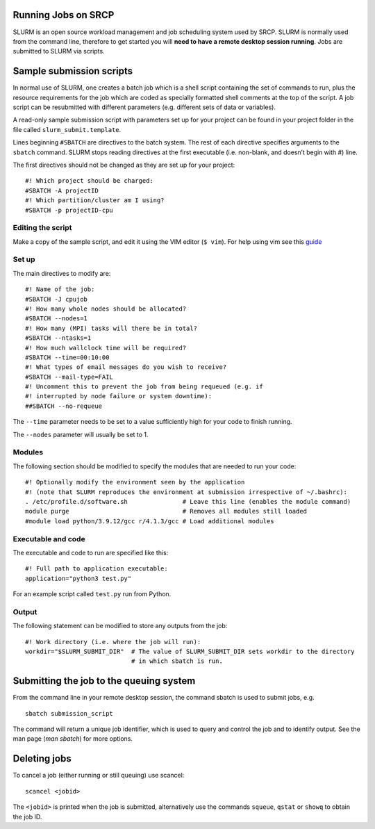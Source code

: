 Running Jobs on SRCP
--------------------

SLURM is an open source workload management and job scheduling system
used by SRCP. SLURM is normally used from the command line, therefore to
get started you will **need to have a remote desktop session running**.
Jobs are submitted to SLURM via scripts.

Sample submission scripts
-------------------------

In normal use of SLURM, one creates a batch job which is a shell script
containing the set of commands to run, plus the resource requirements
for the job which are coded as specially formatted shell comments at the
top of the script. A job script can be resubmitted with different
parameters (e.g. different sets of data or variables).

A read-only sample submission script with parameters set up for your
project can be found in your project folder in the file called
``slurm_submit.template``.

Lines beginning ``#SBATCH`` are directives to the batch system. The rest
of each directive specifies arguments to the ``sbatch`` command. SLURM
stops reading directives at the first executable (i.e. non-blank, and
doesn’t begin with #) line.

The first directives should not be changed as they are set up for your
project:

::

   #! Which project should be charged:
   #SBATCH -A projectID
   #! Which partition/cluster am I using?
   #SBATCH -p projectID-cpu

Editing the script
~~~~~~~~~~~~~~~~~~

Make a copy of the sample script, and edit it using the VIM editor
(``$ vim``). For help using vim see this
`guide <https://www.linuxfoundation.org/blog/blog/classic-sysadmin-vim-101-a-beginners-guide-to-vim>`__

Set up
~~~~~~

The main directives to modify are:

::

   #! Name of the job:
   #SBATCH -J cpujob
   #! How many whole nodes should be allocated?
   #SBATCH --nodes=1
   #! How many (MPI) tasks will there be in total?
   #SBATCH --ntasks=1
   #! How much wallclock time will be required?
   #SBATCH --time=00:10:00
   #! What types of email messages do you wish to receive?
   #SBATCH --mail-type=FAIL
   #! Uncomment this to prevent the job from being requeued (e.g. if
   #! interrupted by node failure or system downtime):
   ##SBATCH --no-requeue

The ``--time`` parameter needs to be set to a value sufficiently high
for your code to finish running.

The ``--nodes`` parameter will usually be set to 1.

Modules
~~~~~~~

The following section should be modified to specify the modules that are
needed to run your code:

::

   #! Optionally modify the environment seen by the application
   #! (note that SLURM reproduces the environment at submission irrespective of ~/.bashrc):
   . /etc/profile.d/software.sh               # Leave this line (enables the module command)
   module purge                               # Removes all modules still loaded
   #module load python/3.9.12/gcc r/4.1.3/gcc # Load additional modules

Executable and code
~~~~~~~~~~~~~~~~~~~

The executable and code to run are specified like this:

::

   #! Full path to application executable: 
   application="python3 test.py"

For an example script called ``test.py`` run from Python.

Output
~~~~~~

The following statement can be modified to store any outputs from the
job:

::

   #! Work directory (i.e. where the job will run):
   workdir="$SLURM_SUBMIT_DIR"  # The value of SLURM_SUBMIT_DIR sets workdir to the directory
                                # in which sbatch is run.

Submitting the job to the queuing system
----------------------------------------

From the command line in your remote desktop session, the command sbatch
is used to submit jobs, e.g.

::

   sbatch submission_script

The command will return a unique job identifier, which is used to query
and control the job and to identify output. See the man page (*man
sbatch*) for more options.

Deleting jobs
-------------

To cancel a job (either running or still queuing) use scancel:

::

   scancel <jobid>

The ``<jobid>`` is printed when the job is submitted, alternatively use
the commands ``squeue``, ``qstat`` or ``showq`` to obtain the job ID.
